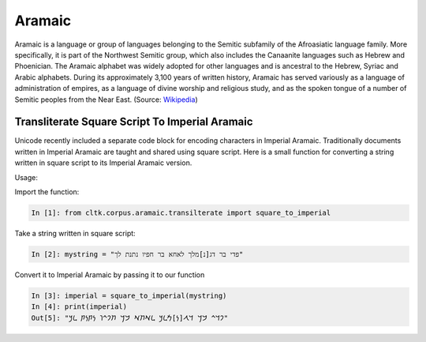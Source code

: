 Aramaic
********

Aramaic is a language or group of languages 
belonging to the Semitic subfamily of the Afroasiatic language family. More
specifically, it is part of the Northwest Semitic group, which also includes
the Canaanite languages such as Hebrew and Phoenician. The Aramaic alphabet
was widely adopted for other languages and is ancestral to the Hebrew, Syriac
and Arabic alphabets. During its approximately 3,100 years of written
history, Aramaic has served variously as a language of administration of
empires, as a language of divine worship and religious study, and as the
spoken tongue of a number of Semitic peoples from the Near East. (Source:
`Wikipedia <https://en.wikipedia.org/wiki/Aramaic>`_)


Transliterate Square Script To Imperial Aramaic
===============================================

Unicode recently included a separate code block for encoding characters in
Imperial Aramaic. Traditionally documents written in Imperial Aramaic are
taught and shared using square script. Here is a small function for converting
a string written in square script to its Imperial Aramaic version.

Usage:

Import the function:

.. code-block:: python

    In [1]: from cltk.corpus.aramaic.transilterate import square_to_imperial

Take a string written in square script:

.. code-block:: python

    In [2]: mystring = "פדי בר דג[נ]מלך לאחא בר חפיו נתנת לך"

Convert it to Imperial Aramaic by passing it to our function

.. code-block:: python

    In [3]: imperial = square_to_imperial(mystring)
    In [4]: print(imperial)
    Out[5]: "𐡐𐡃𐡉 𐡁𐡓 𐡃𐡂[𐡍]𐡌𐡋𐡊 𐡋𐡀𐡇𐡀 𐡁𐡓 𐡇𐡐𐡉𐡅 𐡍𐡕𐡍𐡕 𐡋𐡊"
